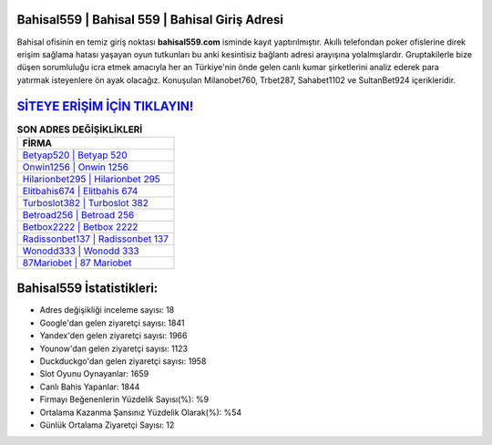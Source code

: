 ﻿Bahisal559 | Bahisal 559 | Bahisal Giriş Adresi
===================================

.. image:: images/bahisal-giris.jpg
   :width: 600
   
Bahisal ofisinin en temiz giriş noktası **bahisal559.com** isminde kayıt yaptırılmıştır. Akıllı telefondan poker ofislerine direk erişim sağlama hatası yaşayan oyun tutkunları bu anki kesintisiz bağlantı adresi arayışına yolalmışlardır. Gruptakilerle bize düşen sorumluluğu icra etmek amacıyla her an Türkiye'nin önde gelen  canlı kumar şirketlerini analiz ederek para yatırmak isteyenlere ön ayak olacağız. Konuşulan Milanobet760, Trbet287, Sahabet1102 ve SultanBet924 içerikleridir.

`SİTEYE ERİŞİM İÇİN TIKLAYIN! <https://uclck.me/gonow>`_
==============

.. list-table:: **SON ADRES DEĞİŞİKLİKLERİ**
   :widths: 100
   :header-rows: 1

   * - FİRMA
   * - `Betyap520 | Betyap 520 <betyap520-betyap-520-betyap-giris-adresi.html>`_
   * - `Onwin1256 | Onwin 1256 <onwin1256-onwin-1256-onwin-giris-adresi.html>`_
   * - `Hilarionbet295 | Hilarionbet 295 <hilarionbet295-hilarionbet-295-hilarionbet-giris-adresi.html>`_	 
   * - `Elitbahis674 | Elitbahis 674 <elitbahis674-elitbahis-674-elitbahis-giris-adresi.html>`_	 
   * - `Turboslot382 | Turboslot 382 <turboslot382-turboslot-382-turboslot-giris-adresi.html>`_ 
   * - `Betroad256 | Betroad 256 <betroad256-betroad-256-betroad-giris-adresi.html>`_
   * - `Betbox2222 | Betbox 2222 <betbox2222-betbox-2222-betbox-giris-adresi.html>`_	 
   * - `Radissonbet137 | Radissonbet 137 <radissonbet137-radissonbet-137-radissonbet-giris-adresi.html>`_
   * - `Wonodd333 | Wonodd 333 <wonodd333-wonodd-333-wonodd-giris-adresi.html>`_
   * - `87Mariobet | 87 Mariobet <87mariobet-87-mariobet-mariobet-giris-adresi.html>`_
	 
Bahisal559 İstatistikleri:
===================================	 
* Adres değişikliği inceleme sayısı: 18
* Google'dan gelen ziyaretçi sayısı: 1841
* Yandex'den gelen ziyaretçi sayısı: 1966
* Younow'dan gelen ziyaretçi sayısı: 1123
* Duckduckgo'dan gelen ziyaretçi sayısı: 1958
* Slot Oyunu Oynayanlar: 1659
* Canlı Bahis Yapanlar: 1844
* Firmayı Beğenenlerin Yüzdelik Sayısı(%): %9
* Ortalama Kazanma Şansınız Yüzdelik Olarak(%): %54
* Günlük Ortalama Ziyaretçi Sayısı: 12
